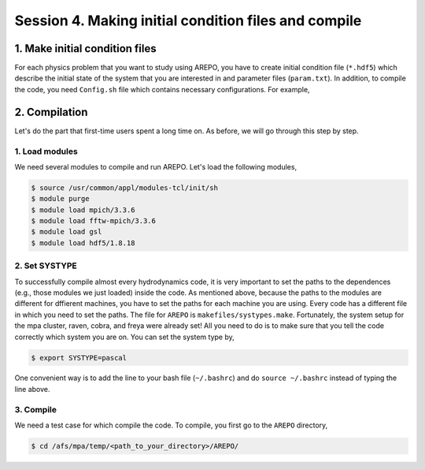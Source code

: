.. _Session4:

************************************************************************************
Session 4. Making initial condition files and compile
************************************************************************************



1. Make initial condition files
======================================================

For each physics problem that you want to study using AREPO, you have to create initial condition file (``*.hdf5``) which describe the initial state of the system that you are interested in and parameter files (``param.txt``). In addition, to compile the code, you need ``Config.sh`` file which contains necessary configurations. For example, 


2. Compilation
======================================================
Let's do the part that first-time users spent a long time on. As before, we will go through this step by step.

1. Load modules
---------------

We need several modules to compile and run AREPO. Let's load the following modules,

.. code-block:: console

   $ source /usr/common/appl/modules-tcl/init/sh
   $ module purge
   $ module load mpich/3.3.6
   $ module load fftw-mpich/3.3.6
   $ module load gsl
   $ module load hdf5/1.8.18

2. Set SYSTYPE
------------------

To successfully compile almost every hydrodynamics code, it is very important to set the paths to the dependences (e.g., those modules we just loaded) inside the code. As mentioned above, because the paths to the modules are different for dffierent machines, you have to set the paths for each machine you are using. Every code has a different file in which you need to set the paths. The file for ``AREPO`` is ``makefiles/systypes.make``. Fortunately, the system setup for the mpa cluster, raven, cobra, and freya were already set! All you need to do is to make sure that you tell the code correctly which system you are on. You can set the system type by,

.. code-block:: console

   $ export SYSTYPE=pascal

One convenient way is to add the line to your bash file (``~/.bashrc``) and do ``source ~/.bashrc`` instead of typing the line above.


3. Compile
---------------

We need a test case for which compile the code. To compile, you first go to the ``AREPO`` directory,

.. code-block:: console

   $ cd /afs/mpa/temp/<path_to_your_directory>/AREPO/

